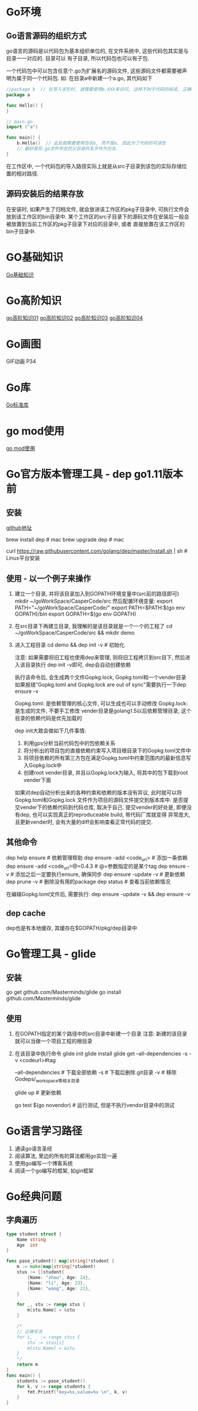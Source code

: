 * Go环境
** Go语言源码的组织方式
go语言的源码是以代码包为基本组织单位的, 在文件系统中, 这些代码包其实是与目录一一对应的. 目录可以
有子目录, 所以代码包也可以有子包.

一个代码包中可以包含任意个.go为扩展名的源码文件, 这些源码文件都需要被声明为属于同一个代码包.
如:
在目录a中新建一个a.go, 其代码如下
#+BEGIN_SRC go
//package b  // 在导入该包时, 就需要使用b.XXX来访问, 这样不利于代码的阅读, 正确的做法是:
package a

func Hello() {
}

// main.go
import ("a")

func main() {
    b.Hello()  // 此处就需要使用包名b, 而不是a, 因此为了代码的可读性
    // 最好是将.go文件所在的父目录的名字作为包名.
}
#+END_SRC
在工作区中, 一个代码包的导入路径实际上就是从src子目录到该包的实际存储位置的相对路径.

** 源码安装后的结果存放
在安装时, 如果产生了归档文件, 就会放进该工作区的pkg子目录中, 可执行文件会放到该工作区的bin目录中.
某个工作区的src子目录下的源码文件在安装后一般会被放置到当前工作区的pkg子目录下对应的目录中, 或者
直接放置在该工作区的bin子目录中.

* GO基础知识
[[file:contents/goBase.org][Go基础知识]]

* Go高阶知识
[[file:contents/goAdvance01.org][go高阶知识01]]
[[file:contents/goAdvance02.org][go高阶知识02]]
[[file:contents/goAdvance03.org][go高阶知识03]]
[[file:contents/goAdvance04.org][go高阶知识04]]

* Go画图
GIF动画 P34

* Go库
[[file:contents/goLibrary.org][Go标准库]]

* go mod使用
[[file:contents/gomod.org][go mod使用]]

* Go官方版本管理工具 - dep go1.11版本前
** 安装
[[https://github.com/golang/dep][github地址]]

brew install dep  # mac
brew upgrade dep  # mac

curl https://raw.githubusercontent.com/golang/dep/master/install.sh | sh  # Linux平台安装

** 使用 - 以一个例子来操作
1. 建立一个目录, 并将该目录加入到GOPATH环境变量中(src前的路径即可)
   mkdir ~/goWorkSpace/CasperCode/src
   然后配置环境变量:
   export PATH="~/goWorkSpace/CasperCode/"
   export PATH=$PATH:$(go env GOPATH)/bin
   export GOPATH=$(go env GOPATH)
2. 在src目录下再建立目录, 我理解的是该目录就是一个一个的工程了
   cd ~/goWorkSpace/CasperCode/src && mkdir demo
3. 进入工程目录
   cd demo && dep init -v  # 初始化

   注意: 如果需要将旧工程也使用dep来管理, 则将旧工程拷贝到src目下, 然后进入该目录执行
   dep init -v即可, dep会自动创建依赖
   
   执行该命令后, 会生成两个文件Gopkg.lock, Gopkg.toml和一个vender目录
   如果报错"Gopkg.toml and Gopkg.lock are out of sync"需要执行一下dep ensure -v

   Gopkg.toml: 是依赖管理的核心文件, 可以生成也可以手动修改
   Gopkg.lock: 是生成的文件, 不要手工修改
   vender目录是golang1.5以后依赖管理目录, 这个目录的依赖代码是优先加载的

   dep init大致会做如下几件事情:
   1. 利用gps分析当前代码包中的包依赖关系
   2. 将分析出的项目包的直接依赖约束写入项目根目录下的Gopkg.toml文件中
   3. 将项目依赖的所有第三方包在满足Gopkg.toml中约束范围内的最新信息写入Gopkg.lock中
   4. 创建root vender目录, 并且以Gopkg.lock为输入, 将其中的包下载到root vender下面

   如果对dep自动分析出来的各种约束和依赖的版本没有异议, 此时就可以将Gopkg.toml和Gopkg.lock
   文件作为项目的源码文件提交到版本库中. 是否提交vender下的依赖代码到代码仓库, 取决于自己.
   提交vender的好处是, 即便没有dep, 也可以实现真正的reproduceable build, 带代码厂库就变得
   异常庞大, 且更新vender时, 会有大量的diff会影响查看正常代码的提交.
      
** 其他命令
dep help ensure  # 依赖管理帮助
dep ensure -add <code_url>  # 添加一条依赖
dep ensure -add <code_url>@=0.4.3  # @=参数指定的是某个tag
dep ensure -v  # 添加之后一定要执行ensure, 确保同步
dep ensure -update -v  # 更新依赖
dep prune -v  # 删除没有用的package
dep status  # 查看当前依赖情况

在编辑Gopkg.toml文件后, 需要执行:
dep ensure -update -v && dep ensure -v

** dep cache
dep也是有本地缓存, 其缓存在$GOPATH/pkg/dep目录中

* Go管理工具 - glide
** 安装
go get github.com/Masterminds/glide
go install github.com/Masterminds/glide

** 使用
1. 在GOPATH指定的某个路径中的src目录中新建一个目录
   注意: 新建的该目录就可以当做一个项目工程的根目录
2. 在该目录中执行命令
   glide init
   glide install
   glide get --all-dependencies -s -v <codeurl>#tag
   
   --all-dependencies # 下载全部依赖
   -s  # 下载后删除.git目录
   -v  # 移除Godeps/_workspace等相关目录

   glide up  # 更新依赖

   go test $(go novendor)  # 运行测试, 但是不执行vendor目录中的测试

* Go语言学习路径
1. 通读go语言圣经
2. 阅读算法, 里边的所有的算法都用go实现一遍
3. 使用go编写一个博客系统
4. 阅读一个go编写的框架, 如gin框架

* Go经典问题
** 字典遍历
#+BEGIN_SRC go
type student struct {
	Name string
	Age  int
}

func pase_student() map[string]*student {
	m := make(map[string]*student)
	stus := []student{
		{Name: "zhou", Age: 24},
		{Name: "li", Age: 23},
		{Name: "wang", Age: 22},
	}

    for _, stu := range stus {
        m[stu.Name] = &stu
    }

    /*
    // 正确写法
	for i, _ := range stus {
		stu := stus[i]
		m[stu.Name] = &stu
	}
    */
	return m
}
func main() {
	students := pase_student()
	for k, v := range students {
		fmt.Printf("key=%s,value=%v \n", k, v)
	}
}
#+END_SRC

